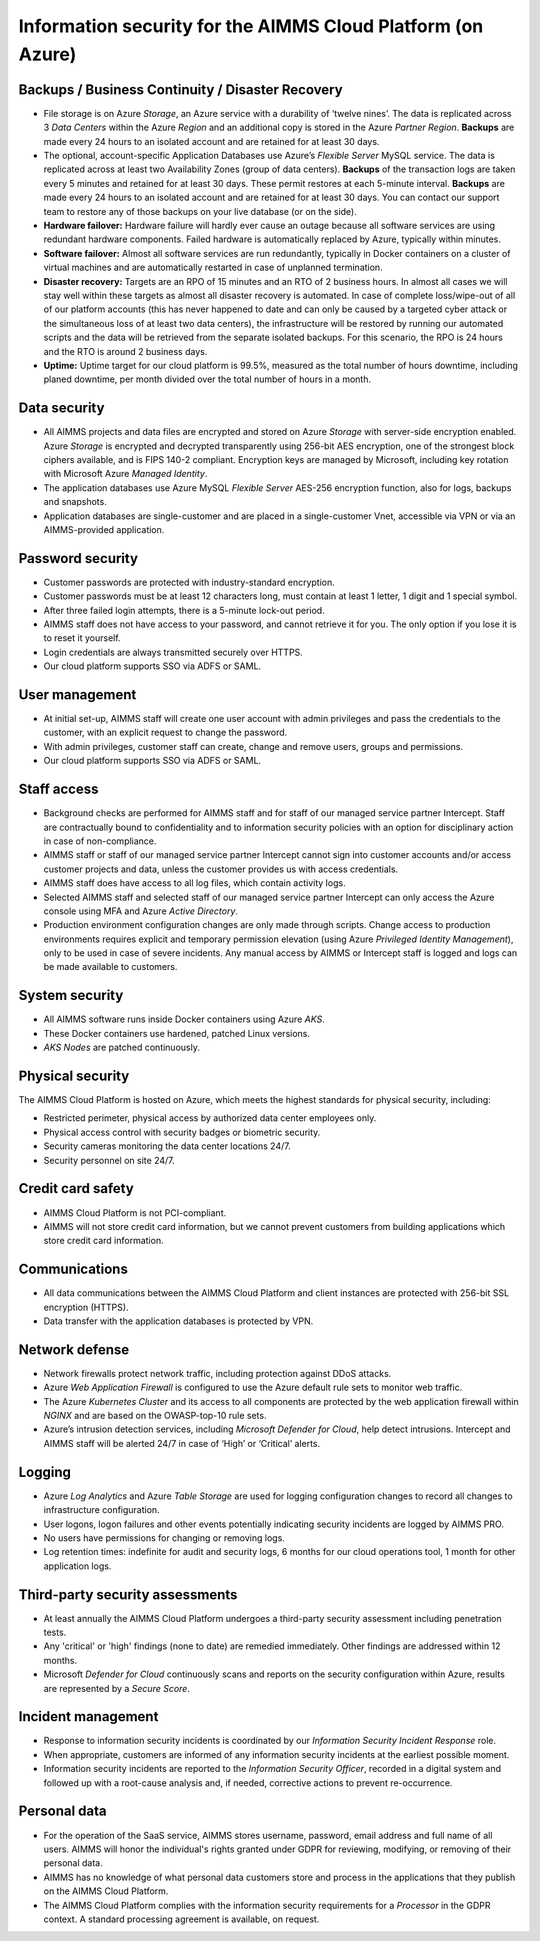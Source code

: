 Information security for the AIMMS Cloud Platform (on Azure)
============================================================================

Backups / Business Continuity / Disaster Recovery
----------------------------------------------------

* File storage is on Azure *Storage*, an Azure service with a durability of ‘twelve nines’. The data is replicated across 3 *Data Centers* within the Azure *Region* and an additional copy is stored in the Azure *Partner Region*. **Backups** are made every 24 hours to an isolated account and are retained for at least 30 days.
* The optional, account-specific Application Databases use Azure’s *Flexible Server* MySQL service. The data is replicated across at least two Availability Zones (group of data centers). **Backups** of the transaction logs are taken every 5 minutes and retained for at least 30 days. These permit restores at each 5-minute interval. **Backups** are made every 24 hours to an isolated account and are retained for at least 30 days. You can contact our support team to restore any of those backups on your live database (or on the side).
* **Hardware failover:** Hardware failure will hardly ever cause an outage because all software services are using redundant hardware components. Failed hardware is automatically replaced by Azure, typically within minutes.
* **Software failover:** Almost all software services are run redundantly, typically in Docker containers on a cluster of virtual machines and are automatically restarted in case of unplanned termination.
* **Disaster recovery:** Targets are an RPO of 15 minutes and an RTO of 2 business hours. In almost all cases we will stay well within these targets as almost all disaster recovery is automated. In case of complete loss/wipe-out of all of our platform accounts (this has never happened to date and can only be caused by a targeted cyber attack or the simultaneous loss of at least two data centers), the infrastructure will be restored by running our automated scripts and the data will be retrieved from the separate isolated backups. For this scenario, the RPO is 24 hours and the RTO is around 2 business days.
* **Uptime:** Uptime target for our cloud platform is 99.5%, measured as the total number of hours downtime, including planed downtime, per month divided over the total number of hours in a month.

Data security
-----------------
* All AIMMS projects and data files are encrypted and stored on Azure *Storage* with server-side encryption enabled. Azure *Storage* is encrypted and decrypted transparently using 256-bit AES encryption, one of the strongest block ciphers available, and is FIPS 140-2 compliant. Encryption keys are managed by Microsoft, including key rotation with Microsoft Azure *Managed Identity*. 
* The application databases use Azure MySQL *Flexible Server* AES-256 encryption function, also for logs, backups and snapshots.
* Application databases are single-customer and are placed in a single-customer Vnet, accessible via VPN or via an AIMMS-provided application.

Password security
-----------------------
* Customer passwords are protected with industry-standard encryption. 
* Customer passwords must be at least 12 characters long, must contain at least 1 letter, 1 digit and 1 special symbol. 
* After three failed login attempts, there is a 5-minute lock-out period. 
* AIMMS staff does not have access to your password, and cannot retrieve it for you. The only option if you lose it is to reset it yourself. 
* Login credentials are always transmitted securely over HTTPS. 
* Our cloud platform supports SSO via ADFS or SAML. 

User management
---------------------
* At initial set-up, AIMMS staff will create one user account with admin privileges and pass the credentials to the customer, with an explicit request to change the password.
* With admin privileges, customer staff can create, change and remove users, groups and permissions.
* Our cloud platform supports SSO via ADFS or SAML.

Staff access
---------------
* Background checks are performed for AIMMS staff and for staff of our managed service partner Intercept. Staff are contractually bound to confidentiality and to information security policies with an option for disciplinary action in case of non-compliance.
* AIMMS staff or staff of our managed service partner Intercept cannot sign into customer accounts and/or access customer projects and data, unless the customer provides us with access credentials.
* AIMMS staff does have access to all log files, which contain activity logs.
* Selected AIMMS staff and selected staff of our managed service partner Intercept can only access the Azure console using MFA and Azure *Active Directory*. 
* Production environment configuration changes are only made through scripts. Change access to production environments requires explicit and temporary permission elevation (using Azure *Privileged Identity Management*), only to be used in case of severe incidents. Any manual access by AIMMS or Intercept staff is logged and logs can be made available to customers. 

System security
---------------------
* All AIMMS software runs inside Docker containers using Azure *AKS*.
* These Docker containers use hardened, patched Linux versions.
* *AKS Nodes* are patched continuously.

Physical security
---------------------
The AIMMS Cloud Platform is hosted on Azure, which meets the highest standards for physical security, including:

* Restricted perimeter, physical access by authorized data center employees only.
* Physical access control with security badges or biometric security. 
* Security cameras monitoring the data center locations 24/7.
* Security personnel on site 24/7.

Credit card safety
------------------------

* AIMMS Cloud Platform is not PCI-compliant.
* AIMMS will not store credit card information, but we cannot prevent customers from building applications which store credit card information.

Communications
--------------------
* All data communications between the AIMMS Cloud Platform and client instances are protected with 256-bit SSL encryption (HTTPS). 
* Data transfer with the application databases is protected by VPN. 

Network defense
----------------------
* Network firewalls protect network traffic, including protection against DDoS attacks.
* Azure *Web Application Firewall* is configured to use the Azure default rule sets to monitor web traffic.
* The Azure *Kubernetes Cluster* and its access to all components are protected by the web application firewall within *NGINX* and are based on the OWASP-top-10 rule sets.
* Azure’s intrusion detection services, including *Microsoft Defender for Cloud*, help detect intrusions. Intercept and AIMMS staff will be alerted 24/7 in case of ‘High’ or ‘Critical’ alerts.

  
Logging
----------------
* Azure *Log Analytics* and Azure *Table Storage* are used for logging configuration changes to record all changes to infrastructure configuration.
* User logons, logon failures and other events potentially indicating security incidents are logged by AIMMS PRO.
* No users have permissions for changing or removing logs.
* Log retention times: indefinite for audit and security logs, 6 months for our cloud operations tool, 1 month for other application logs.

Third-party security assessments
-------------------------------------
* At least annually the AIMMS Cloud Platform undergoes a third-party security assessment including penetration tests. 
* Any 'critical' or 'high' findings (none to date) are remedied immediately. Other findings are addressed within 12 months. 
* Microsoft *Defender for Cloud* continuously scans and reports on the security configuration within Azure, results are represented by a *Secure Score*.

Incident management
----------------------------
* Response to information security incidents is coordinated by our *Information Security Incident Response* role.
* When appropriate, customers are informed of any information security incidents at the earliest possible moment. 
* Information security incidents are reported to the  *Information Security Officer*, recorded in a digital system and followed up with a root-cause analysis and, if needed, corrective actions to prevent re-occurrence. 

Personal data
---------------------------

* For the operation of the SaaS service, AIMMS stores username, password, email address and full name of all users. AIMMS will honor the individual's rights granted under GDPR for reviewing, modifying, or removing of their personal data.
* AIMMS has no knowledge of what personal data customers store and process in the applications that they publish on the AIMMS Cloud Platform. 
* The AIMMS Cloud Platform complies with the information security requirements for a *Processor* in the GDPR context. A standard processing agreement is available, on request. 
